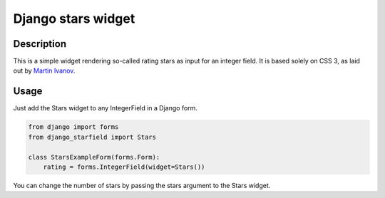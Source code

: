 Django stars widget
===================

Description
-----------

This is a simple widget rendering so-called rating stars as input for an
integer field. It is based solely on CSS 3, as laid out by `Martin Ivanov
<http://experiments.wemakesites.net/css3-rating-stars-with-selection.html>`_.

Usage
-----

Just add the Stars widget to any IntegerField in a Django form.

.. code:: python

  from django import forms
  from django_starfield import Stars

  class StarsExampleForm(forms.Form):
      rating = forms.IntegerField(widget=Stars())

You can change the number of stars by passing the stars argument to the
Stars widget.
